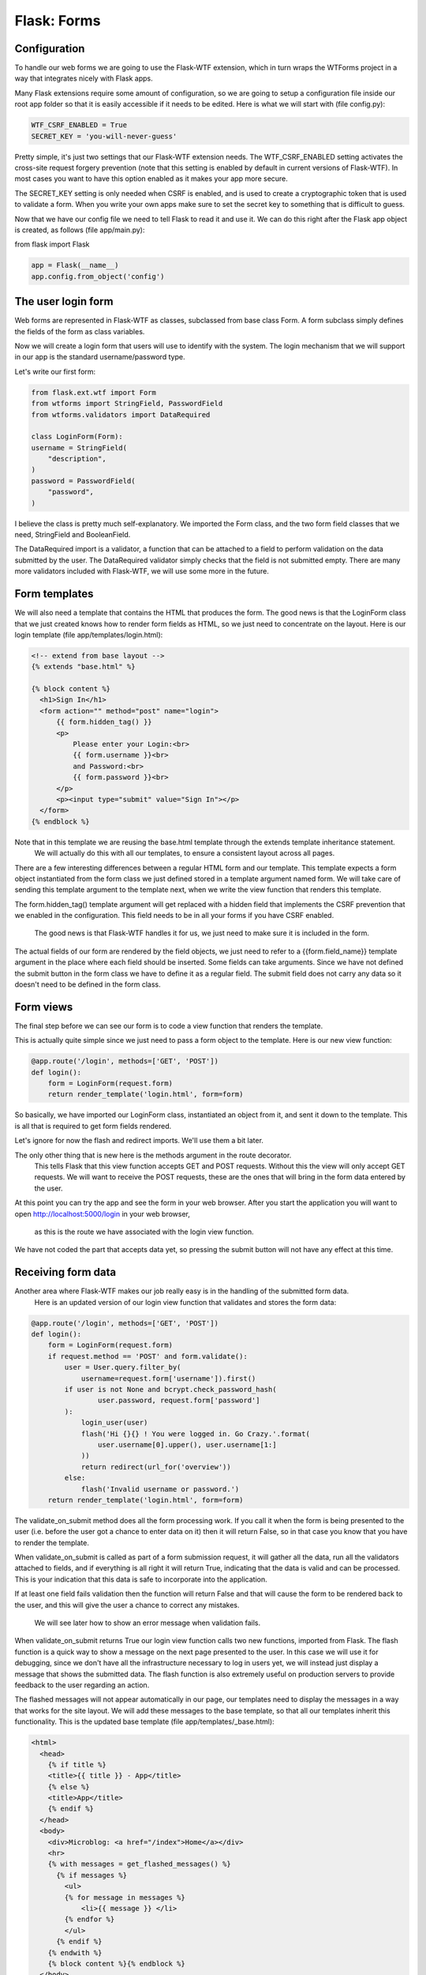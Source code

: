 ======================================
Flask: Forms
======================================


Configuration
======================================

To handle our web forms we are going to use the Flask-WTF extension, which in turn wraps the WTForms project in a way that integrates nicely with Flask apps.

Many Flask extensions require some amount of configuration, so we are going to setup a configuration file inside our root app folder so that it is easily accessible if it needs to be edited. Here is what we will start with (file config.py):

.. code-block::

    WTF_CSRF_ENABLED = True
    SECRET_KEY = 'you-will-never-guess'

Pretty simple, it's just two settings that our Flask-WTF extension needs. The WTF_CSRF_ENABLED setting activates the cross-site request forgery prevention (note that this setting is enabled by default in current versions of Flask-WTF). In most cases you want to have this option enabled as it makes your app more secure.

The SECRET_KEY setting is only needed when CSRF is enabled, and is used to create a cryptographic token that is used to validate a form. When you write your own apps make sure to set the secret key to something that is difficult to guess.

Now that we have our config file we need to tell Flask to read it and use it. We can do this right after the Flask app object is created, as follows (file app/main.py):

from flask import Flask

.. code-block::

    app = Flask(__name__)
    app.config.from_object('config')


The user login form
======================================

Web forms are represented in Flask-WTF as classes, subclassed from base class Form. A form subclass simply defines the fields of the form as class variables.

Now we will create a login form that users will use to identify with the system.
The login mechanism that we will support in our app is the standard username/password type.

Let's write our first form:

.. code-block::

    from flask.ext.wtf import Form
    from wtforms import StringField, PasswordField
    from wtforms.validators import DataRequired

    class LoginForm(Form):
    username = StringField(
        "description",
    )
    password = PasswordField(
        "password",
    )

I believe the class is pretty much self-explanatory. We imported the Form class, and the two form field classes that we need, StringField and BooleanField.

The DataRequired import is a validator, a function that can be attached to a field to perform validation on the data submitted by the user.
The DataRequired validator simply checks that the field is not submitted empty. There are many more validators included with Flask-WTF, we will use some more in the future.

Form templates
======================================
We will also need a template that contains the HTML that produces the form.
The good news is that the LoginForm class that we just created knows how to render form fields as HTML, so we just need to concentrate on the layout.
Here is our login template (file app/templates/login.html):

.. code-block::

    <!-- extend from base layout -->
    {% extends "base.html" %}

    {% block content %}
      <h1>Sign In</h1>
      <form action="" method="post" name="login">
          {{ form.hidden_tag() }}
          <p>
              Please enter your Login:<br>
              {{ form.username }}<br>
              and Password:<br>
              {{ form.password }}<br>
          </p>
          <p><input type="submit" value="Sign In"></p>
      </form>
    {% endblock %}


Note that in this template we are reusing the base.html template through the extends template inheritance statement.
 We will actually do this with all our templates, to ensure a consistent layout across all pages.

There are a few interesting differences between a regular HTML form and our template.
This template expects a form object instantiated from the form class we just defined stored in a template argument named form.
We will take care of sending this template argument to the template next, when we write the view function that renders this template.

The form.hidden_tag() template argument will get replaced with a hidden field that
implements the CSRF prevention that we enabled in the configuration.
This field needs to be in all your forms if you have CSRF enabled.
 The good news is that Flask-WTF handles it for us, we just need to make sure it is included in the form.

The actual fields of our form are rendered by the field objects,
we just need to refer to a {{form.field_name}} template argument in the place where each
field should be inserted. Some fields can take arguments.
Since we have not defined the submit button in the form class we have to define
it as a regular field. The submit field does not carry any data so it doesn't need to be defined in the form class.

Form views
======================================
The final step before we can see our form is to code a view function that renders the template.

This is actually quite simple since we just need to pass a form object to the template. Here is our new view function:


.. code-block::

    @app.route('/login', methods=['GET', 'POST'])
    def login():
        form = LoginForm(request.form)
        return render_template('login.html', form=form)



So basically, we have imported our LoginForm class, instantiated an object from it,
and sent it down to the template. This is all that is required to get form fields rendered.

Let's ignore for now the flash and redirect imports. We'll use them a bit later.

The only other thing that is new here is the methods argument in the route decorator.
 This tells Flask that this view function accepts GET and POST requests.
 Without this the view will only accept GET requests. We will want to receive the POST requests,
 these are the ones that will bring in the form data entered by the user.

At this point you can try the app and see the form in your web browser.
After you start the application you will want to open http://localhost:5000/login in your web browser,
 as this is the route we have associated with the login view function.

We have not coded the part that accepts data yet, so pressing the submit button will not have any effect at this time.

Receiving form data
======================================
Another area where Flask-WTF makes our job really easy is in the handling of the submitted form data.
 Here is an updated version of our login view function that validates and stores the form data:

.. code-block::

    @app.route('/login', methods=['GET', 'POST'])
    def login():
        form = LoginForm(request.form)
        if request.method == 'POST' and form.validate():
            user = User.query.filter_by(
                username=request.form['username']).first()
            if user is not None and bcrypt.check_password_hash(
                    user.password, request.form['password']
            ):
                login_user(user)
                flash('Hi {}{} ! You were logged in. Go Crazy.'.format(
                    user.username[0].upper(), user.username[1:]
                ))
                return redirect(url_for('overview'))
            else:
                flash('Invalid username or password.')
        return render_template('login.html', form=form)


The validate_on_submit method does all the form processing work. If you call it when the form is being
presented to the user (i.e. before the user got a chance to enter data on it)
then it will return False, so in that case you know that you have to render the template.

When validate_on_submit is called as part of a form submission request, it will gather all the data,
run all the validators attached to fields, and if everything is all right it will return True,
indicating that the data is valid and can be processed. This is your indication that this data is safe to incorporate into the application.

If at least one field fails validation then the function will return False and that will cause the
form to be rendered back to the user, and this will give the user a chance to correct any mistakes.
 We will see later how to show an error message when validation fails.

When validate_on_submit returns True our login view function calls two new functions, imported from Flask.
The flash function is a quick way to show a message on the next page presented to the user.
In this case we will use it for debugging, since we don't have all the infrastructure necessary to
log in users yet, we will instead just display a message that shows the submitted data.
The flash function is also extremely useful on production servers to provide feedback to the user regarding an action.

The flashed messages will not appear automatically in our page, our templates need to display the messages
in a way that works for the site layout. We will add these messages to the base template, so that all our templates inherit this functionality.
This is the updated base template (file app/templates/_base.html):

.. code-block::

    <html>
      <head>
        {% if title %}
        <title>{{ title }} - App</title>
        {% else %}
        <title>App</title>
        {% endif %}
      </head>
      <body>
        <div>Microblog: <a href="/index">Home</a></div>
        <hr>
        {% with messages = get_flashed_messages() %}
          {% if messages %}
            <ul>
            {% for message in messages %}
                <li>{{ message }} </li>
            {% endfor %}
            </ul>
          {% endif %}
        {% endwith %}
        {% block content %}{% endblock %}
      </body>
    </html>


The technique to display the flashed message is hopefully self-explanatory.
One interesting property of flash messages is that once they are requested through
the get_flashed_messages function they are removed from the message list, so these messages appear
 in the first page requested by the user after the flash function is called, and then they disappear.

The other new function we used in our login view is redirect. This function tells
the client web browser to navigate to a different page instead of the one requested.
In our view function we use it to redirect to the index page we developed in previous
chapters. Note that flashed messages will display even if a view function ends in a redirect.

This is a great time to start the app and test how the form works. Make sure you
 try submitting the form with the username field empty, to see how the DataRequired validator halts the submission process.

Improving field validation
======================================

With the app in its current state, forms that are submitted with invalid data will not be accepted.
Instead, the form will be presented back to the user to correct. This is exactly what we want.

.. code-block::

    from flask.ext.wtf import Form
    from wtforms import StringField, PasswordField
    from wtforms.validators import DataRequired

    class LoginForm(Form):
    username = StringField(
        "description",
        validators=[validators.DataRequired('Please enter your name.')],
    )
    password = PasswordField(
        "password",
        validators=[validators.DataRequired('Please enter your password.')],
    )

What we are missing is an indication to the user of what is wrong with the form. Luckily, Flask-WTF also makes this an easy task.

When a field fails validation Flask-WTF adds a descriptive error message to the form object. These messages are available to the template, so we just need to add a bit of logic that renders them.

Here is our login template with field validation messages (file app/templates/login.html):


.. code-block::

    <!-- extend base layout -->
    {% extends "base.html" %}

    {% block content %}
      <h1>Sign In</h1>
                {% for error in form.errors %}
                <span style="color: red;">[{{ error }}]</span>
              {% endfor %}<br>
      <form action="" method="post" name="login">
          {{ form.hidden_tag() }}
          <p>
              Please enter your Login:<br>
              {{ form.username }}<br>
              and Password:<br>
              {{ form.password }}<br>
          </p>
          <p><input type="submit" value="Sign In"></p>
      </form>
    {% endblock %}


The only change we've made is to add a for loop that renders any messages added by
the validators below the field. As a general rule, any fields that have validators
attached will have errors added under form.field_name.errors.
In our case we use form.errors. We display these messages in a red style to call the user's attention.
